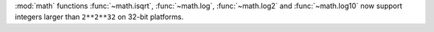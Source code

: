 :mod:`math` functions :func:`~math.isqrt`, :func:`~math.log`, :func:`~math.log2` and
:func:`~math.log10` now support integers larger than ``2**2**32`` on 32-bit
platforms.
